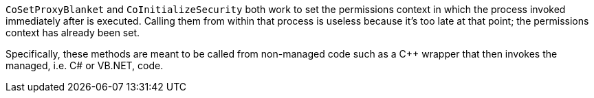 ``CoSetProxyBlanket`` and ``CoInitializeSecurity`` both work to set the permissions context in which the process invoked immediately after is executed. Calling them from within that process is useless because it's too late at that point; the permissions context has already been set.

Specifically, these methods are meant to be called from non-managed code such as a {cpp} wrapper that then invokes the managed, i.e. C# or VB.NET, code.
